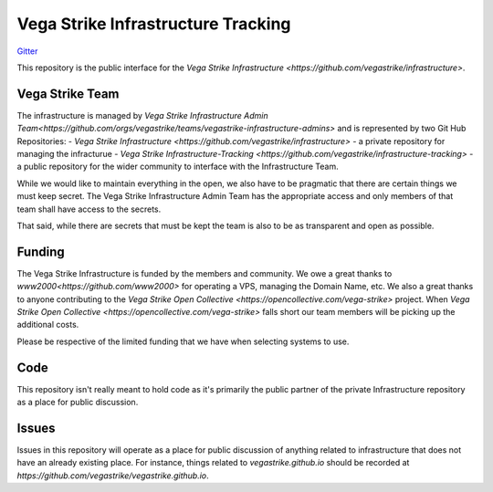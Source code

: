 ===================================
Vega Strike Infrastructure Tracking
===================================
.. image https://badges.gitter.im/vegastrike/infrastructure-admins.svg
`Gitter <https://gitter.im/vegastrike/infrastructure-admins?utm_source=badge&utm_medium=badge&utm_campaign=pr-badge>`_

This repository is the public interface for the `Vega Strike Infrastructure <https://github.com/vegastrike/infrastructure>`.

Vega Strike Team
================

The infrastructure is managed by `Vega Strike Infrastructure Admin Team<https://github.com/orgs/vegastrike/teams/vegastrike-infrastructure-admins>` and is represented by
two Git Hub Repositories:
- `Vega Strike Infrastructure <https://github.com/vegastrike/infrastructure>` - a private repository for managing the infracturue
- `Vega Strike Infrastructure-Tracking <https://github.com/vegastrike/infrastructure-tracking>` - a public repository for the wider community to interface with the Infrastructure Team.

While we would like to maintain everything in the open, we also have to be pragmatic that there are certain things we must keep secret. The Vega Strike Infrastructure Admin Team
has the appropriate access and only members of that team shall have access to the secrets.

That said, while there are secrets that must be kept the team is also to be as transparent and open as possible.

Funding
=======

The Vega Strike Infrastructure is funded by the members and community.
We owe a great thanks to `www2000<https://github.com/www2000>` for operating a VPS, managing the Domain Name, etc.
We also a great thanks to anyone contributing to the `Vega Strike Open Collective <https://opencollective.com/vega-strike>` project.
When `Vega Strike Open Collective <https://opencollective.com/vega-strike>` falls short our team members will be picking up the additional costs.

Please be respective of the limited funding that we have when selecting systems to use.

Code
====

This repository isn't really meant to hold code as it's primarily the public partner of the private Infrastructure repository as a place for public discussion.

Issues
======

Issues in this repository will operate as a place for public discussion of anything related to infrastructure that does not have an already existing place.
For instance, things related to `vegastrike.github.io` should be recorded at `https://github.com/vegastrike/vegastrike.github.io`.
